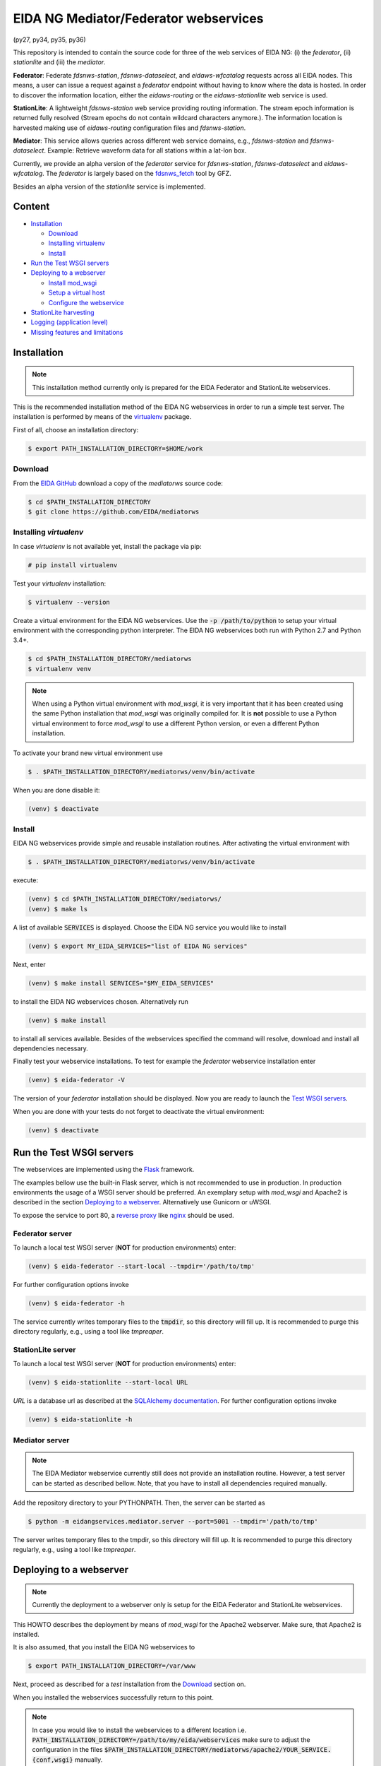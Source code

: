 .. |BuildStatus| image:: https://jenkins.ethz.ch/buildStatus/icon?job=mediatorws
                  :alt: Build Status
.. _BuildStatus: https://jenkins.ethz.ch/job/mediatorws

**************************************
EIDA NG Mediator/Federator webservices
**************************************

|BuildStatus|_ (py27, py34, py35, py36)

This repository is intended to contain the source code for three of the web
services of EIDA NG: (i) the *federator*, (ii) *stationlite* and (iii) the
*mediator*.

**Federator**: Federate *fdsnws-station*, *fdsnws-dataselect*, and 
*eidaws-wfcatalog* requests across all EIDA nodes. This means, a user can issue 
a request against a *federator* endpoint without having to know where the data
is hosted. In order to discover the information location, either the
*eidaws-routing* or the *eidaws-stationlite* web service is used.

**StationLite**: A lightweight *fdsnws-station* web service providing routing
information. The stream epoch information is returned fully resolved (Stream
epochs do not contain wildcard characters anymore.). The information location
is harvested making use of *eidaws-routing* configuration files and
*fdsnws-station*.

**Mediator**: This service allows queries across different web service domains, 
e.g., *fdsnws-station* and *fdsnws-dataselect*. Example: Retrieve waveform data
for all stations within a lat-lon box.

Currently, we provide an alpha version of the *federator* service for
*fdsnws-station*, *fdsnws-dataselect* and *eidaws-wfcatalog*. The *federator*
is largely based on the `fdsnws_fetch
<https://github.com/andres-h/fdsnws_scripts/blob/master/fdsnwsscripts/fdsnws_fetch.py>`_
tool by GFZ.

Besides an alpha version of the *stationlite* service is implemented.


Content
=======

* `Installation`_

  - `Download`_
  - `Installing virtualenv`_
  - `Install`_

* `Run the Test WSGI servers`_
* `Deploying to a webserver`_

  - `Install mod_wsgi`_
  - `Setup a virtual host`_
  - `Configure the webservice`_

* `StationLite harvesting`_
* `Logging (application level)`_
* `Missing features and limitations`_




Installation
============

.. note::

  This installation method currently only is prepared for the EIDA Federator
  and StationLite webservices.

This is the recommended installation method of the EIDA NG webservices in order
to run a simple test server. The installation is performed by means of the
`virtualenv <https://pypi.python.org/pypi/virtualenv>`_ package.

First of all, choose an installation directory:

.. code::

  $ export PATH_INSTALLATION_DIRECTORY=$HOME/work

Download
--------

From the `EIDA GitHub <https://github.com/EIDA/mediatorws>`_ download a copy of
the *mediatorws* source code:

.. code::

  $ cd $PATH_INSTALLATION_DIRECTORY
  $ git clone https://github.com/EIDA/mediatorws

Installing *virtualenv*
-----------------------

In case *virtualenv* is not available yet, install the package via pip:

.. code::

  # pip install virtualenv

Test your *virtualenv* installation:

.. code::

  $ virtualenv --version

Create a virtual environment for the EIDA NG webservices. Use the :code:`-p
/path/to/python` to setup your virtual environment with the corresponding
python interpreter. The EIDA NG webservices both run with Python 2.7 and Python
3.4+.

.. code::

  $ cd $PATH_INSTALLATION_DIRECTORY/mediatorws
  $ virtualenv venv

.. note::

  When using a Python virtual environment with *mod_wsgi*, it is very important
  that it has been created using the same Python installation that *mod_wsgi*
  was originally compiled for. It is **not** possible to use a Python virtual
  environment to force *mod_wsgi* to use a different Python version, or even a
  different Python installation.

To activate your brand new virtual environment use

.. code::

  $ . $PATH_INSTALLATION_DIRECTORY/mediatorws/venv/bin/activate

When you are done disable it:

.. code::

  (venv) $ deactivate

Install
-------

EIDA NG webservices provide simple and reusable installation routines. After
activating the virtual environment with

.. code::

  $ . $PATH_INSTALLATION_DIRECTORY/mediatorws/venv/bin/activate


execute:

.. code::

  (venv) $ cd $PATH_INSTALLATION_DIRECTORY/mediatorws/ 
  (venv) $ make ls

A list of available :code:`SERVICES` is displayed. Choose the EIDA NG service
you would like to install

.. code::

  (venv) $ export MY_EIDA_SERVICES="list of EIDA NG services"

Next, enter

.. code::

  (venv) $ make install SERVICES="$MY_EIDA_SERVICES"

to install the EIDA NG webservices chosen. Alternatively run

.. code::

  (venv) $ make install 

to install all services available. Besides of the webservices specified the
command will resolve, download and install all dependencies necessary.

Finally test your webservice installations. To test for example the *federator*
webservice installation enter

.. code::

  (venv) $ eida-federator -V

The version of your *federator* installation should be displayed. Now you are
ready to launch the `Test WSGI servers <#Run the Test WSGI Servers>`_.

When you are done with your tests do not forget to deactivate the virtual
environment:

.. code::

  (venv) $ deactivate


Run the Test WSGI servers
=========================

The webservices are implemented using the `Flask <http://flask.pocoo.org/>`_
framework.

The examples bellow use the built-in Flask server, which is not recommended to
use in production. In production environments the usage of a WSGI server should
be preferred. An exemplary setup with *mod_wsgi* and Apache2 is described in
the section `Deploying to a webserver`_. Alternatively use Gunicorn or uWSGI.

To expose the service to port 80, a `reverse proxy
<https://en.wikipedia.org/wiki/Reverse_proxy>`_ like `nginx
<https://www.nginx.com/>`_ should be used. 

Federator server
----------------

To launch a local test WSGI server (**NOT** for production environments) enter:

.. code::

  (venv) $ eida-federator --start-local --tmpdir='/path/to/tmp'

For further configuration options invoke

.. code::

  (venv) $ eida-federator -h

The service currently writes temporary files to the :code:`tmpdir`, so this directory will
fill up. It is recommended to purge this directory regularly, e.g., using a
tool like `tmpreaper`.

StationLite server
------------------

To launch a local test WSGI server (**NOT** for production environments) enter:

.. code::

  (venv) $ eida-stationlite --start-local URL

`URL` is a database url as described at the `SQLAlchemy documentation
<http://docs.sqlalchemy.org/en/latest/core/engines.html#database-urls>`_.
For further configuration options invoke

.. code::

  (venv) $ eida-stationlite -h

Mediator server
---------------

.. note::

  The EIDA Mediator webservice currently still does not provide an installation
  routine. However, a test server can be started as described bellow. Note,
  that you have to install all dependencies required manually.

Add the repository directory to your PYTHONPATH. Then, the server can be
started as

.. code::

  $ python -m eidangservices.mediator.server --port=5001 --tmpdir='/path/to/tmp'

The server writes temporary files to the tmpdir, so this directory will fill up.
It is recommended to purge this directory regularly, e.g., using a tool like
`tmpreaper`.


Deploying to a webserver
========================

.. note::

  Currently the deployment to a webserver only is setup for the EIDA Federator
  and StationLite webservices.

This HOWTO describes the deployment by means of *mod_wsgi* for the Apache2
webserver. Make sure, that Apache2 is installed. 

It is also assumed, that you install the EIDA NG webservices to 

.. code::

  $ export PATH_INSTALLATION_DIRECTORY=/var/www

Next, proceed as described for a *test* installation from the `Download`_
section on.

When you installed the webservices successfully return to this point.

.. note::

  In case you would like to install the webservices to a different location
  i.e. :code:`PATH_INSTALLATION_DIRECTORY=/path/to/my/eida/webservices` make
  sure to adjust the configuration in the files
  :code:`$PATH_INSTALLATION_DIRECTORY/mediatorws/apache2/YOUR_SERVICE.{conf,wsgi}` manually.

Install *mod_wsgi*
------------------

If you don’t have `mod_wsgi <https://modwsgi.readthedocs.io/en/develop/>`_
installed yet you have to either install it using a package manager or compile
it yourself.

If you are using Ubuntu/Debian you can apt-get it and activate it as follows:

.. code::

  # apt-get install libapache2-mod-wsgi
  # service apache2 restart

Setup a virtual host
--------------------

Exemplary Apache2 virtual host configuration files are found at
:code:`PATH_INSTALLATION_DIRECTORY/mediatorws/apache2/*.conf`. Adjust a copy of
those files according to your needs. Assuming you have an Ubuntu Apache2
configuration, copy the adjusted files to :code:`/etc/apache2/sites-available/`.
Then, enable the virtual hosts and reload the apache2 configuration:

.. code::

  # export MY_EIDA_SERVICES="list of EIDA NG services"
  # cd /etc/apache2/sites-available
  # for s in $MY_EIDA_SERVICES; do a2ensite $s.config; done
  # service apache2 reload

.. note::

  When using domain names in virtual host configuration files make sure to
  add an entry for those domain names in :code:`/etc/hosts`.
  
Configure the webservice 
------------------------

Besides of passing configuration options on the commandline, the EIDA NG
webservices also may be configured by means of an INI configuration file. You
find a documented version of this file under
:code:`$PATH_INSTALLATION_DIRECTORY/mediatorws/config/eidangws_config`.

The default location of the configuration file is
:code:`/var/www/mediatorws/config/eidangws_config`. To load this file from your
custom location comment out the lines 

.. code:: python

  #import eidangservices.settings as settings
  #settings.PATH_EIDANGWS_CONF = '/path/to/your/custom/eidangws_config'

in your :code:`*.wsgi` file. Also, adjust the path. Finally, restart the
Apache2 server.


StationLite harvesting
======================

The *stationlite* webservice data is stored in a database which periodically
must be harvested. This is done with `eida-stationlite-harvest`. By means of
the *eidaws-routing* configuration files and the *fdsnws-station* webservice
`eida-stationlite-harvest` collects and updates the database. Information on
how to use `eida-stationlite-harvest` is available with

.. code::

  (venv) $ eida-stationlite-harvest -h

In addition the software suite contains an empty exemplary preconfigured
*SQLite* database (`db/stationlite.db.empty`) which must be filled initially
after installing the *stationlite* webservice. I.e.

.. code::

  (venv) $ cd $PATH_INSTALLATION_DIRECTORY/mediatorws/
  (venv) $ cp -v db/stationlite.db.empty db/stationlite.db
  (venv) $ eida-stationlite-harvest sqlite:///$(pwd)/db/stationlite.db

Note, that harvesting may take some time until completed.


Logging (application level)
===========================

.. note::

  EIDA Federator and StationLite webservices only.

For debugging purposes EIDA NG webservices also provide logging facilities.
Simply configure your webservice with a logging configuration file. Use the INI
`logging configuration file format
<https://docs.python.org/library/logging.config.html#configuration-file-format>`_.
In case initialzation failed a fallback `SysLogHandler
<https://docs.python.org/library/logging.handlers.html#sysloghandler>`_ is
set up:

.. code:: python

  fallback_handler = logging.handlers.SysLogHandler('/dev/log',
                                                    'local0')
  fallback_handler.setLevel(logging.WARN)
  fallback_formatter = logging.Formatter(
      fmt=("<XXX> %(asctime)s %(levelname)s %(name)s %(process)d "
           "%(filename)s:%(lineno)d - %(message)s"),
      datefmt="%Y-%m-%dT%H:%M:%S%z")
  fallback_handler.setFormatter(fallback_formatter)

An exemplary logging configuration using a SysLogHandler is located at
:code:`$PATH_INSTALLATION_DIRECTORY/mediatorws/config/syslog.conf`. At :code:`$PATH_INSTALLATION_DIRECTORY/mediatorws/config/logging.config` a
`StreamHandler
<https://docs.python.org/library/logging.handlers.html#streamhandler>`_ is
configured.


.. note::

  1. In order to keep the WSGI application portable you should avoid setting up
  a logger writing to :code:`sys.stdout`. See also:
  http://modwsgi.readthedocs.io/en/develop/user-guides/debugging-techniques.html

  2. When using an EIDA NG multithreaded webservice together with a *mod_wsgi*
  configuration processes `logging to a single file 
  <https://docs.python.org/howto/logging-cookbook.html#logging-to-a-single-file-from-multiple-processes>`_
  is not supported. Instead initialize your logger with a handler which
  guarantees log messages to be serialized (e.g. `SysLogHandler`_,
  `SocketHandler
  <https://docs.python.org/library/logging.handlers.html#sockethandler>`_).


Missing features and limitations
================================

* The **/queryauth** route of the `fdsnws-dataselect` service is not yet
  implemented
* *stationlite* currently implements the *eidaws-routing* interface only partly
  (e.g. `format={post,get}`)
* Error message texts are JSON, not plain text
* For issues also visit https://github.com/EIDA/mediatorws/issues.
